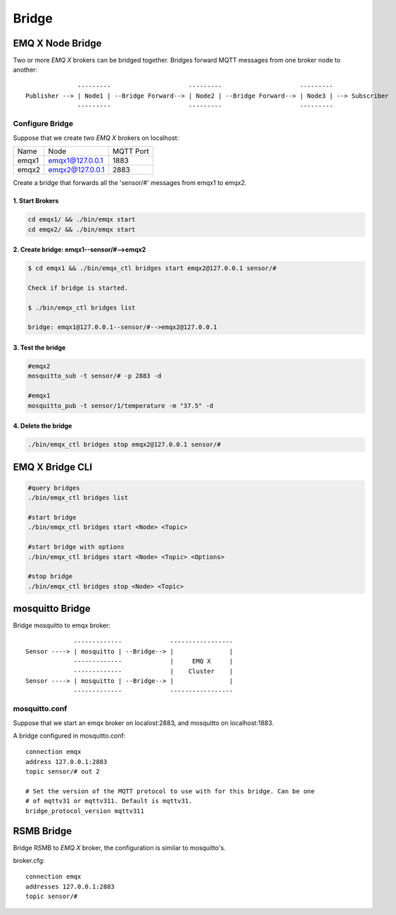 
.. _bridge:

======
Bridge
======

-----------------
EMQ X Node Bridge
-----------------

Two or more *EMQ X* brokers can be bridged together. Bridges forward MQTT messages from one broker node to another::

                  ---------                     ---------                     ---------
    Publisher --> | Node1 | --Bridge Forward--> | Node2 | --Bridge Forward--> | Node3 | --> Subscriber
                  ---------                     ---------                     ---------

Configure Bridge
----------------

Suppose that we create two *EMQ X* brokers on localhost:

+---------+---------------------+-----------+
| Name    | Node                | MQTT Port |
+---------+---------------------+-----------+
| emqx1   | emqx1@127.0.0.1     | 1883      |
+---------+---------------------+-----------+
| emqx2   | emqx2@127.0.0.1     | 2883      |
+---------+---------------------+-----------+

Create a bridge that forwards all the 'sensor/#' messages from emqx1 to emqx2.

1. Start Brokers
................

.. code-block:: bash

    cd emqx1/ && ./bin/emqx start
    cd emqx2/ && ./bin/emqx start

2. Create bridge: emqx1--sensor/#-->emqx2
.............................................

.. code-block:: bash

    $ cd emqx1 && ./bin/emqx_ctl bridges start emqx2@127.0.0.1 sensor/#

    Check if bridge is started.

    $ ./bin/emqx_ctl bridges list

    bridge: emqx1@127.0.0.1--sensor/#-->emqx2@127.0.0.1

3. Test the bridge
...................

.. code-block:: bash

    #emqx2
    mosquitto_sub -t sensor/# -p 2883 -d

    #emqx1
    mosquitto_pub -t sensor/1/temperature -m "37.5" -d

4. Delete the bridge
.....................

.. code-block:: bash

    ./bin/emqx_ctl bridges stop emqx2@127.0.0.1 sensor/#

----------------
EMQ X Bridge CLI
----------------

.. code-block:: bash

    #query bridges
    ./bin/emqx_ctl bridges list

    #start bridge
    ./bin/emqx_ctl bridges start <Node> <Topic>

    #start bridge with options
    ./bin/emqx_ctl bridges start <Node> <Topic> <Options>

    #stop bridge
    ./bin/emqx_ctl bridges stop <Node> <Topic>

-----------------
mosquitto Bridge
-----------------

Bridge mosquitto to emqx broker::

                 -------------             -----------------
    Sensor ----> | mosquitto | --Bridge--> |               |
                 -------------             |     EMQ X     |
                 -------------             |    Cluster    |
    Sensor ----> | mosquitto | --Bridge--> |               |
                 -------------             -----------------

mosquitto.conf
--------------

Suppose that we start an emqx broker on localost:2883, and mosquitto on localhost:1883.

A bridge configured in mosquitto.conf::

    connection emqx
    address 127.0.0.1:2883
    topic sensor/# out 2

    # Set the version of the MQTT protocol to use with for this bridge. Can be one
    # of mqttv31 or mqttv311. Default is mqttv31.
    bridge_protocol_version mqttv311

-----------
RSMB Bridge
-----------

Bridge RSMB to *EMQ X* broker, the configuration is similar to mosquitto's.

broker.cfg::

    connection emqx
    addresses 127.0.0.1:2883
    topic sensor/#

